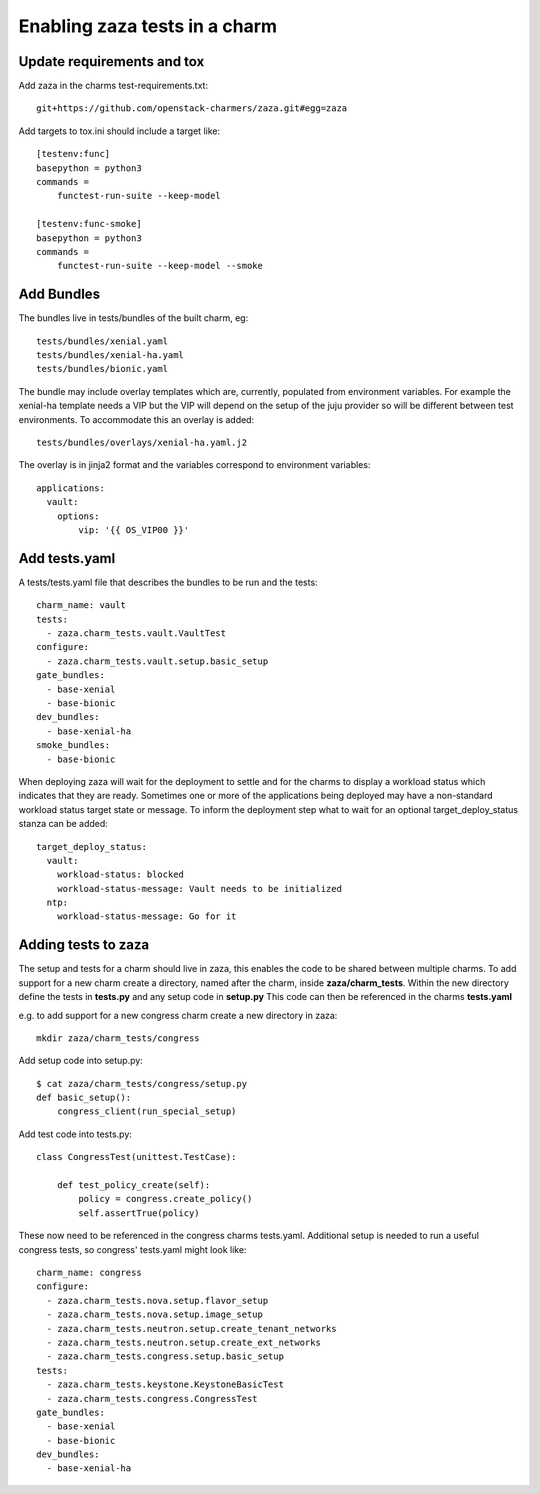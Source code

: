 Enabling zaza tests in a charm
==============================

Update requirements and tox
~~~~~~~~~~~~~~~~~~~~~~~~~~~

Add zaza in the charms test-requirements.txt::

    git+https://github.com/openstack-charmers/zaza.git#egg=zaza


Add targets to tox.ini should include a target like::

    [testenv:func]
    basepython = python3
    commands =
        functest-run-suite --keep-model
    
    [testenv:func-smoke]
    basepython = python3
    commands =
        functest-run-suite --keep-model --smoke

Add Bundles
~~~~~~~~~~~

The bundles live in tests/bundles of the built charm, eg::

    tests/bundles/xenial.yaml
    tests/bundles/xenial-ha.yaml
    tests/bundles/bionic.yaml


The bundle may include overlay templates which are, currently, populated from
environment variables. For example the xenial-ha template needs a VIP but
the VIP will depend on the setup of the juju provider so will be different
between test environments. To accommodate this an overlay is added::

    tests/bundles/overlays/xenial-ha.yaml.j2

The overlay is in jinja2 format and the variables correspond to environment
variables::

    applications:
      vault:
        options:
            vip: '{{ OS_VIP00 }}'

Add tests.yaml
~~~~~~~~~~~~~~

A tests/tests.yaml file that describes the bundles to be run and the tests::

    charm_name: vault
    tests:
      - zaza.charm_tests.vault.VaultTest
    configure:
      - zaza.charm_tests.vault.setup.basic_setup
    gate_bundles:
      - base-xenial
      - base-bionic
    dev_bundles:
      - base-xenial-ha
    smoke_bundles:
      - base-bionic

When deploying zaza will wait for the deployment to settle and for the charms
to display a workload status which indicates that they are ready. Sometimes
one or more of the applications being deployed may have a non-standard workload
status target state or message. To inform the deployment step what to
wait for an optional target\_deploy\_status stanza can be added::

    target_deploy_status:
      vault:
        workload-status: blocked
        workload-status-message: Vault needs to be initialized
      ntp:
        workload-status-message: Go for it

Adding tests to zaza
~~~~~~~~~~~~~~~~~~~~

The setup and tests for a charm should live in zaza, this enables the code to
be shared between multiple charms. To add support for a new charm create a
directory, named after the charm, inside **zaza/charm_tests**. Within the new
directory define the tests in **tests.py** and any setup code in **setup.py**
This code can then be referenced in the charms **tests.yaml**

e.g. to add support for a new congress charm create a new directory in zaza::

    mkdir zaza/charm_tests/congress

Add setup code into setup.py::

    $ cat zaza/charm_tests/congress/setup.py
    def basic_setup():
        congress_client(run_special_setup)

Add test code into tests.py::

    class CongressTest(unittest.TestCase):

        def test_policy_create(self):
            policy = congress.create_policy()
            self.assertTrue(policy)

These now need to be referenced in the congress charms tests.yaml. Additional
setup is needed to run a useful congress tests, so congress' tests.yaml might
look like::

    charm_name: congress
    configure:
      - zaza.charm_tests.nova.setup.flavor_setup
      - zaza.charm_tests.nova.setup.image_setup
      - zaza.charm_tests.neutron.setup.create_tenant_networks
      - zaza.charm_tests.neutron.setup.create_ext_networks
      - zaza.charm_tests.congress.setup.basic_setup
    tests:
      - zaza.charm_tests.keystone.KeystoneBasicTest
      - zaza.charm_tests.congress.CongressTest
    gate_bundles:
      - base-xenial
      - base-bionic
    dev_bundles:
      - base-xenial-ha
